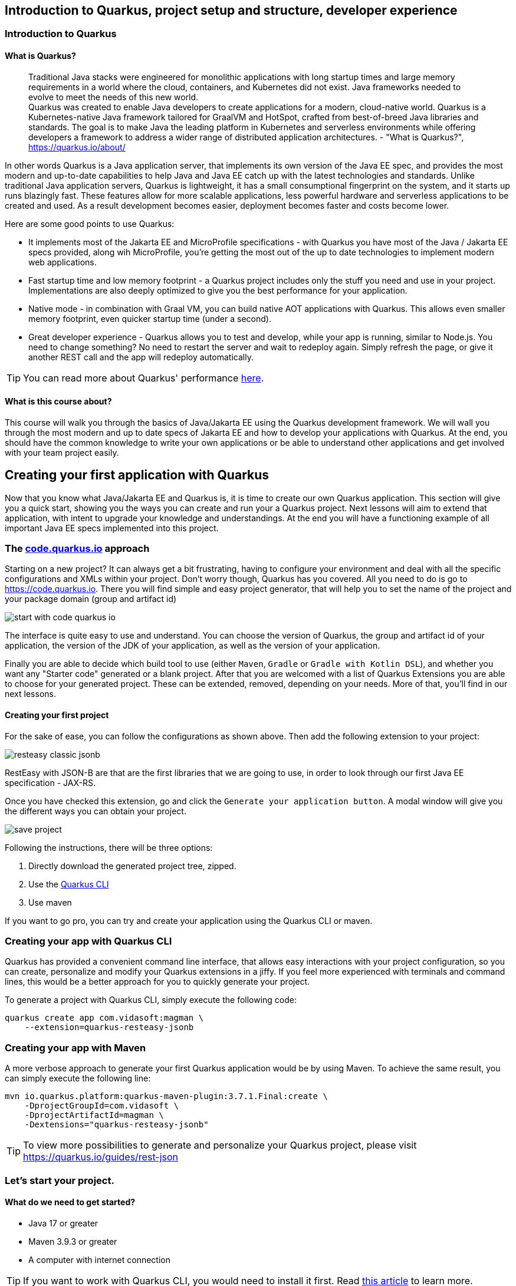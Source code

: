 == Introduction to Quarkus, project setup and structure, developer experience

=== Introduction to Quarkus

==== What is Quarkus?

> Traditional Java stacks were engineered for monolithic applications with long startup times and large memory requirements in a world where the cloud, containers, and Kubernetes did not exist. Java frameworks needed to evolve to meet the needs of this new world.
 +
Quarkus was created to enable Java developers to create applications for a modern, cloud-native world. Quarkus is a Kubernetes-native Java framework tailored for GraalVM and HotSpot, crafted from best-of-breed Java libraries and standards. The goal is to make Java the leading platform in Kubernetes and serverless environments while offering developers a framework to address a wider range of distributed application architectures. - "What is Quarkus?", https://quarkus.io/about/

In other words Quarkus is a Java application server, that implements its own version of the Java EE spec, and provides the most modern and up-to-date capabilities to help Java and Java EE catch up with the latest technologies and standards.
Unlike traditional Java application servers, Quarkus is lightweight, it has a small consumptional fingerprint on the system, and it starts up runs blazingly fast.
These features allow for more scalable applications, less powerful hardware and serverless applications to be created and used.
As a result development becomes easier, deployment becomes faster and costs become lower.

Here are some good points to use Quarkus:

- It implements most of the Jakarta EE and MicroProfile specifications - with Quarkus you have most of the Java / Jakarta EE specs provided, along wih MicroProfile, you're getting the most out of the up to date technologies to implement modern web applications.
- Fast startup time and low memory footprint - a Quarkus project includes only the stuff you need and use in your project.
Implementations are also deeply optimized to give you the best performance for your application.
- Native mode - in combination with Graal VM, you can build native AOT applications with Quarkus.
This allows even smaller memory footprint, even quicker startup time (under a second).
- Great developer experience - Quarkus allows you to test and develop, while your app is running, similar to Node.js.
You need to change something? No need to restart the server and wait to redeploy again. 
Simply refresh the page, or give it another REST call and the app will redeploy automatically.

TIP: You can read more about Quarkus' performance https://quarkus.io/blog/runtime-performance/[here].

==== What is this course about?

This course will walk you through the basics of Java/Jakarta EE using the Quarkus development framework.
We will wall you through the most modern and up to date specs of Jakarta EE and how to develop your applications with Quarkus.
At the end, you should have the common knowledge to write your own applications or be able to understand other applications and get involved with your team project easily.

== Creating your first application with Quarkus

Now that you know what Java/Jakarta EE and Quarkus is, it is time to create our own Quarkus application.
This section will give you a quick start, showing you the ways you can create and run your a Quarkus project.
Next lessons will aim to extend that application, with intent to upgrade your knowledge and understandings.
At the end you will have a functioning example of all important Java EE specs implemented into this project.

=== The https://code.quarkus.io[code.quarkus.io] approach

Starting on a new project?
It can always get a bit frustrating, having to configure your environment and deal with all the specific configurations and XMLs within your project.
Don't worry though, Quarkus has you covered.
All you need to do is go to https://code.quarkus.io.
There you will find simple and easy project generator, that will help you to set the name of the project and your package domain (group and artifact id)

image::img/start-with-code-quarkus-io.png[align=center]

The interface is quite easy to use and understand.
You can choose the version of Quarkus, the group and artifact id of your application, the version of the JDK of your application, as well as the version of your application.

Finally you are able to decide which build tool to use (either `Maven`, `Gradle` or `Gradle with Kotlin DSL`), and whether you want any "Starter code" generated or a blank project.
After that you are welcomed with a list of Quarkus Extensions you are able to choose for your generated project.
These can be extended, removed, depending on your needs.
More of that, you'll find in our next lessons.

==== Creating your first project

For the sake of ease, you can follow the configurations as shown above.
Then add the following extension to your project:

image::img/resteasy-classic-jsonb.png[align=center]

RestEasy with JSON-B are that are the first libraries that we are going to use, in order to look through our first Java EE specification - JAX-RS.

Once you have checked this extension, go and click the `Generate your application button`.
A modal window will give you the different ways you can obtain your project.

image::img/save-project.jpg[align=center]

Following the instructions, there will be three options:

. Directly download the generated project tree, zipped.
. Use the https://quarkus.io/guides/cli-tooling[Quarkus CLI]
. Use maven

If you want to go pro, you can try and create your application using the Quarkus CLI or maven.

=== Creating your app with Quarkus CLI

Quarkus has provided a convenient command line interface, that allows easy interactions with your project configuration, so you can create, personalize and modify your Quarkus extensions in a jiffy.
If you feel more experienced with terminals and command lines, this would be a better approach for you to quickly generate your project.

To generate a project with Quarkus CLI, simply execute the following code:

[source,cli]
----
quarkus create app com.vidasoft:magman \
    --extension=quarkus-resteasy-jsonb
----

=== Creating your app with Maven

A more verbose approach to generate your first Quarkus application would be by using Maven.
To achieve the same result, you can simply execute the following line:

[source,cli]
----
mvn io.quarkus.platform:quarkus-maven-plugin:3.7.1.Final:create \
    -DprojectGroupId=com.vidasoft \
    -DprojectArtifactId=magman \
    -Dextensions="quarkus-resteasy-jsonb"
----

TIP: To view more possibilities to generate and personalize your Quarkus project, please visit https://quarkus.io/guides/rest-json

=== Let's start your project.

==== What do we need to get started?

* Java 17 or greater
* Maven 3.9.3 or greater
* A computer with internet connection

TIP: If you want to work with Quarkus CLI, you would need to install it first.
Read https://quarkus.io/guides/cli-tooling[this article] to learn more.

Now that you have the project created, let's see it running.
To run your code, simply execute `mvn quarkus:dev`.

image::img/quarkus-dev-start.jpg[align=center]

Once you see this in the command line, you can be assured your application is up and running.

Now let's test that, shall we?

Execute the following cURL:

[source,curl]
----
curl --location --request GET "localhost:8080/hello"
----

You should be greeted with the following response:

[source,text]
----
Hello RESTEasy
----

=== Developing with Quarkus during runtime

One of the cool things about Quarkus is that you can develop your applications and run tests while the application is still running.
Let's put that in test.

Start up your Quarkus application if you haven't already.
Then let's call our REST endpoint to make sure it's working again.

[source,curl]
----
curl --location --request GET "localhost:8080/hello"
----

Now let's try and change the response.
Go to `src\main\java\com\vidasoft\GreetingResource.java` and edit the return String.
Change the message to something else.

[source,java]
----
...
return "Hello, Joe";
...
----

Now curl rhe endpoint again.
Did it work?
You should be seeing the new response in your console.

==== Running tests in runtime

The startup project comes with a test for the hello endpoint built in.
Let's try and run that test while the app is running.
Press `r` inside the window where your project is running.

If you followed the previous section, the test should fail.

image::img/test-in-runtime-error.jpg[align=center]

Now let's fix that and let the test pass.
Go to `src\test\java\com\vidasoft\GreetingResourceTest.java` and change the expected message to the new response you have set.

[source,java]
----
    @Test
    public void testHelloEndpoint() {
        given()
          .when().get("/hello")
          .then()
             .statusCode(200)
             .body(is("Hello, Joe!"));
    }
----

Press `r` in the application's window again, and observe the results.

image::img/test-in-runtime-success.jpg[align=center]

== Project structure with Quarkus and Maven

Now that we have successfully created our project, let's get to know its structure, so we can comfortably know our way around.

=== Configuring your IDE for the project

Since we are working with abstract and sophisticated matter, let's first load our project into our IDE.
All Java IDEs are supporting the Java/Jakarta EE annotations, and most popular ones such as IntelliJ IDEA and Eclipse support the Quarkus framework out of the box, which means the IDE will know how to set up your environment the moment you load the project there.

For the purpose of this course we are going to use IntelliJ IDEA, but you can go along with any IDE, you feel more comfortable with.

To load the project, simply click `Open` from the project selection window or `File -> Open` and choose the folder of your project.
IntelliJ should quickly recognize your project and framework and create a runner.
If no runner has been created, you can easily add it yourself.

.Click on `Add Configuration` -> `+` -> `Quarkus` -> `OK`
image:img/add-runner.png[align=center]

Other than that, no other configurations are needed.

Now let's start your project and make sure it's configured properly.
First make sure you have stopped all other processes, you previously started running `mvn quarkus:dev`.
Then run the project from your IDE.
To test that your application is running fine, let's make that curl call once more:

=== Looking at our project file tree

Having our project configured, now it is time to look at our file tree.

image::img/file-tree.jpg[align=center]

Most of the project's structure is common to a lot of Java Enterprise projects, but we are going run through it anyways, to make sure, we are on the same page.

Starting off with the `src/main` folder, we have three important directories:

- `docker` is the folder where your https://docker.io[Docker] configurations will be.
Quarkus has provided an easy way to create docker images for your project, so you can use Maven and build/deploy those with a single command.
- `java` will be the directory where your code will be.
Folders under this one are considered as packages.
It is recommended that you write your code under the package of your project domain, as shown in the image.
- `resources` is the folder where your project's resources will be.
Here you can see stuff as configuration properties (`application.properties`), and other templates, presets or files, your project will use for a particular purpose, based on the project's needs.
- `application.properties` is the file where all system configurations will go.
We will look at how these properties come in hand in a further chapter.
- `META-INF/resources` is a directory specific for the Quarkus framework. This directory would contain server content that needs rendering.
If you try to load http://localhost:8080 in a browser, you will be welcomed to a greeting page, generated by Quarkus, to assure you that the project is up and running.
We are going to modify our project and change that as we go to serve as a demo page to our front-end for our back-end server.
- `test` folder as you guessed serves as a folder where our tests will be.
Here the structure is mirrored to the `main` folder and we can use it to write tests for our application.

=== Adding extensions to Quarkus

Quarkus extensions are Maven dependencies which enable the framework to use annotations and functionalities, based on the application's needs.
During our project we will add and modify those extensions, for our needs, when we want to enable different Jakarta EE features.
These extensions/dependencies can be managed manually from the project's `pom.xml` or we can use the maven cli to add them with a simple one-line command.

Let's first go to our `pom.xml` and see what we have in our `<dependencies>` block.

[source,xml]
----
  <dependencies>
    <dependency>
      <groupId>io.quarkus</groupId>
      <artifactId>quarkus-resteasy-jsonb</artifactId>
    </dependency>

    <dependency>
      <groupId>io.quarkus</groupId>
      <artifactId>quarkus-arc</artifactId>
    </dependency>
    
    <dependency>
      <groupId>io.quarkus</groupId>
      <artifactId>quarkus-resteasy</artifactId>
    </dependency>
    
    <dependency>
      <groupId>io.quarkus</groupId>
      <artifactId>quarkus-junit5</artifactId>
      <scope>test</scope>
    </dependency>
    
    <dependency>
      <groupId>io.rest-assured</groupId>
      <artifactId>rest-assured</artifactId>
      <scope>test</scope>
    </dependency>
  </dependencies>
----

These are the extensions we chose to add during our project setup with code.quarkus.io.
They will enable us to use CDI (with `quarkus-arc`) and JAX-RS (with `quarkus-resteasy`).
The dependencies with `<scope>test</test>` were automatically added by Quarkus to enable us to write tests for our project, using the extensions we added in the first place.

=== What's next?

In the next chapter we are going to look through our first Jakarta EE specification, the Java Persistence API or JPA for short.